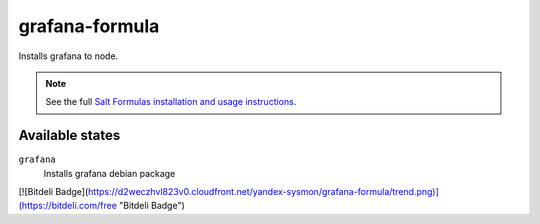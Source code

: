 grafana-formula
=====================

Installs grafana to node.

.. note::

    See the full `Salt Formulas installation and usage instructions
    <http://docs.saltstack.com/topics/conventions/formulas.html>`_.

Available states
----------------

``grafana``
    Installs grafana debian package

[![Bitdeli Badge](https://d2weczhvl823v0.cloudfront.net/yandex-sysmon/grafana-formula/trend.png)](https://bitdeli.com/free "Bitdeli Badge")

